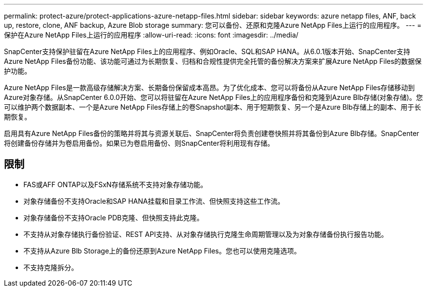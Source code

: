 ---
permalink: protect-azure/protect-applications-azure-netapp-files.html 
sidebar: sidebar 
keywords: azure netapp files, ANF, back up, restore, clone, ANF backup, Azure Blob storage 
summary: 您可以备份、还原和克隆Azure NetApp Files上运行的应用程序。 
---
= 保护在Azure NetApp Files上运行的应用程序
:allow-uri-read: 
:icons: font
:imagesdir: ../media/


[role="lead"]
SnapCenter支持保护驻留在Azure NetApp Files上的应用程序、例如Oracle、SQL和SAP HANA。从6.0.1版本开始、SnapCenter支持Azure NetApp Files备份功能、该功能可通过为长期恢复、归档和合规性提供完全托管的备份解决方案来扩展Azure NetApp Files的数据保护功能。

Azure NetApp Files是一款高级存储解决方案、长期备份保留成本高昂。为了优化成本、您可以将备份从Azure NetApp Files存储移动到Azure对象存储。从SnapCenter 6.0.0开始、您可以将驻留在Azure NetApp Files上的应用程序备份和克隆到Azure Blb存储(对象存储)。您可以维护两个数据副本、一个是Azure NetApp Files存储上的卷Snapshot副本、用于短期恢复、另一个是Azure Blb存储上的副本、用于长期恢复。

启用具有Azure NetApp Files备份的策略并将其与资源关联后、SnapCenter将负责创建卷快照并将其备份到Azure Blb存储。SnapCenter将创建备份存储并为卷启用备份。如果已为卷启用备份、则SnapCenter将利用现有存储。



== 限制

* FAS或AFF ONTAP以及FSxN存储系统不支持对象存储功能。
* 对象存储备份不支持Oracle和SAP HANA挂载和目录工作流、但快照支持这些工作流。
* 对象存储备份不支持Oracle PDB克隆、但快照支持此克隆。
* 不支持从对象存储执行备份验证、REST API支持、从对象存储执行克隆生命周期管理以及为对象存储备份执行报告功能。
* 不支持从Azure Blb Storage上的备份还原到Azure NetApp Files。您也可以使用克隆选项。
* 不支持克隆拆分。

